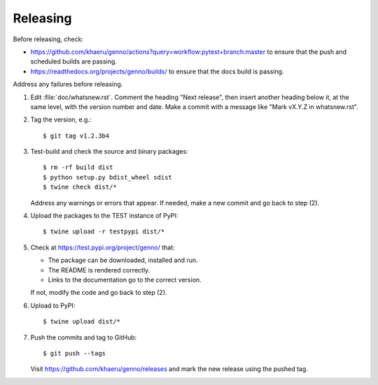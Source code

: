 Releasing
*********

Before releasing, check:

- https://github.com/khaeru/genno/actions?query=workflow:pytest+branch:master to ensure that the push and scheduled builds are passing.
- https://readthedocs.org/projects/genno/builds/ to ensure that the docs build is passing.

Address any failures before releasing.

1. Edit :file:`doc/whatsnew.rst`.
   Comment the heading "Next release", then insert another heading below it, at the same level, with the version number and date.
   Make a commit with a message like "Mark vX.Y.Z in whatsnew.rst".

2. Tag the version, e.g.::

    $ git tag v1.2.3b4

3. Test-build and check the source and binary packages::

    $ rm -rf build dist
    $ python setup.py bdist_wheel sdist
    $ twine check dist/*

   Address any warnings or errors that appear.
   If needed, make a new commit and go back to step (2).

4. Upload the packages to the TEST instance of PyPI::

    $ twine upload -r testpypi dist/*

5. Check at https://test.pypi.org/project/genno/ that:

   - The package can be downloaded, installed and run.
   - The README is rendered correctly.
   - Links to the documentation go to the correct version.

   If not, modify the code and go back to step (2).

6. Upload to PyPI::

    $ twine upload dist/*

7. Push the commits and tag to GitHub::

    $ git push --tags

   Visit https://github.com/khaeru/genno/releases and mark the new release using the pushed tag.
